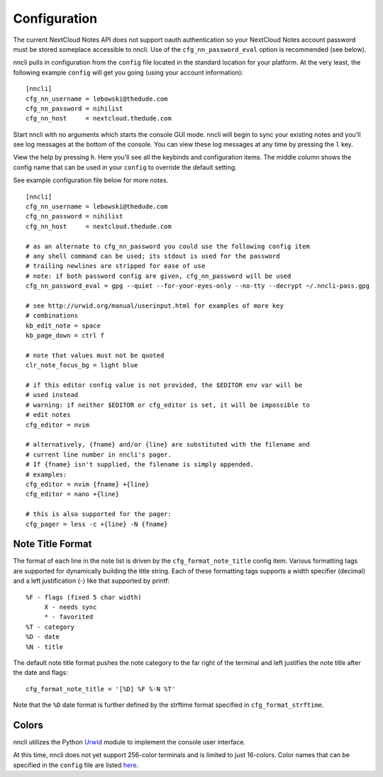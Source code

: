 Configuration
=============

The current NextCloud Notes API does not support oauth authentication so
your NextCloud Notes account password must be stored someplace
accessible to nncli. Use of the ``cfg_nn_password_eval`` option is
recommended (see below).

nncli pulls in configuration from the ``config`` file located in the
standard location for your platform. At the very least, the following
example ``config`` will get you going (using your account information)::

   [nncli]
   cfg_nn_username = lebowski@thedude.com
   cfg_nn_password = nihilist
   cfg_nn_host     = nextcloud.thedude.com

Start nncli with no arguments which starts the console GUI mode. nncli
will begin to sync your existing notes and you'll see log messages at
the bottom of the console. You can view these log messages at any time
by pressing the ``l`` key.

View the help by pressing ``h``. Here you'll see all the keybinds and
configuration items. The middle column shows the config name that can be
used in your ``config`` to override the default setting.

See example configuration file below for more notes.

::

   [nncli]
   cfg_nn_username = lebowski@thedude.com
   cfg_nn_password = nihilist
   cfg_nn_host     = nextcloud.thedude.com

   # as an alternate to cfg_nn_password you could use the following config item
   # any shell command can be used; its stdout is used for the password
   # trailing newlines are stripped for ease of use
   # note: if both password config are given, cfg_nn_password will be used
   cfg_nn_password_eval = gpg --quiet --for-your-eyes-only --no-tty --decrypt ~/.nncli-pass.gpg

   # see http://urwid.org/manual/userinput.html for examples of more key
   # combinations
   kb_edit_note = space
   kb_page_down = ctrl f

   # note that values must not be quoted
   clr_note_focus_bg = light blue

   # if this editor config value is not provided, the $EDITOR env var will be
   # used instead
   # warning: if neither $EDITOR or cfg_editor is set, it will be impossible to
   # edit notes
   cfg_editor = nvim

   # alternatively, {fname} and/or {line} are substituted with the filename and
   # current line number in nncli's pager.
   # If {fname} isn't supplied, the filename is simply appended.
   # examples:
   cfg_editor = nvim {fname} +{line}
   cfg_editor = nano +{line}

   # this is also supported for the pager:
   cfg_pager = less -c +{line} -N {fname}

.. index:: single: configuration; gui titles

Note Title Format
-----------------

The format of each line in the note list is driven by the
``cfg_format_note_title`` config item. Various formatting tags are
supported for dynamically building the title string. Each of these
formatting tags supports a width specifier (decimal) and a left
justification (-) like that supported by printf::

   %F - flags (fixed 5 char width)
        X - needs sync
        * - favorited
   %T - category
   %D - date
   %N - title

The default note title format pushes the note category to the far right of
the terminal and left justifies the note title after the date and
flags::

   cfg_format_note_title = '[%D] %F %-N %T'

Note that the ``%D`` date format is further defined by the strftime format
specified in ``cfg_format_strftime``.

.. index:: single: configuration; gui colors

Colors
------

nncli utilizes the Python Urwid_ module to implement the console user
interface.

At this time, nncli does not yet support 256-color terminals and is
limited to just 16-colors. Color names that can be specified in the
``config`` file are listed here_.

.. _Urwid: http://urwid.org
.. _here: http://urwid.org/manual/displayattributes.html#standard-foreground-colors
